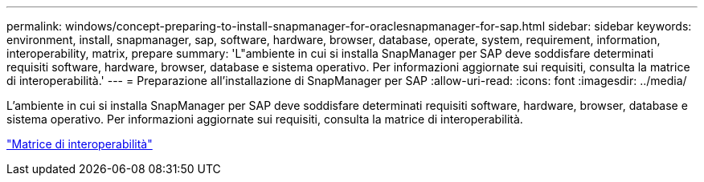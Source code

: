 ---
permalink: windows/concept-preparing-to-install-snapmanager-for-oraclesnapmanager-for-sap.html 
sidebar: sidebar 
keywords: environment, install, snapmanager, sap, software, hardware, browser, database, operate, system, requirement, information, interoperability, matrix, prepare 
summary: 'L"ambiente in cui si installa SnapManager per SAP deve soddisfare determinati requisiti software, hardware, browser, database e sistema operativo. Per informazioni aggiornate sui requisiti, consulta la matrice di interoperabilità.' 
---
= Preparazione all'installazione di SnapManager per SAP
:allow-uri-read: 
:icons: font
:imagesdir: ../media/


[role="lead"]
L'ambiente in cui si installa SnapManager per SAP deve soddisfare determinati requisiti software, hardware, browser, database e sistema operativo. Per informazioni aggiornate sui requisiti, consulta la matrice di interoperabilità.

http://support.netapp.com/NOW/products/interoperability/["Matrice di interoperabilità"^]
